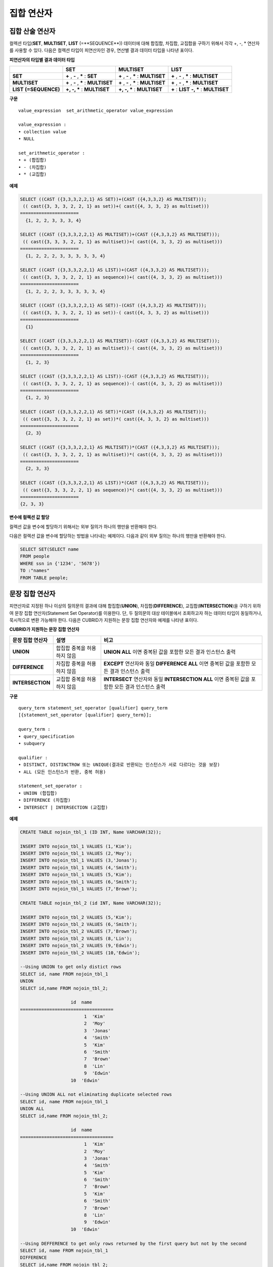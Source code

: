 ***********
집합 연산자
***********

집합 산술 연산자
================

컬렉션 타입(**SET**, **MULTISET**, **LIST** (=**SEQUENCE**)) 데이터에 대해 합집합, 차집합, 교집합을 구하기 위해서 각각 +, -, * 연산자를 사용할 수 있다. 다음은 컬렉션 타입이 피연산자인 경우, 연산별 결과 데이터 타입을 나타낸 표이다.

**피연산자의 타입별 결과 데이터 타입**

+-----------------+--------------+--------------+-----------------+
|                 | SET          | MULTISET     | LIST            |
+=================+==============+==============+=================+
| **SET**         | **+**        | **+**        | **+**           |
|                 | ,            | ,            | ,               |
|                 | **-**        | **-**        | **-**           |
|                 | ,            | ,            | ,               |
|                 | **\***       | **\***       | **\***          |
|                 | :            | :            | :               |
|                 | **SET**      | **MULTISET** | **MULTISET**    |
+-----------------+--------------+--------------+-----------------+
| **MULTISET**    | **+**        | **+**        | **+**           |
|                 | ,            | ,            | ,               |
|                 | **-**        | **-**        | **-**           |
|                 | ,            | ,            | ,               |
|                 | **\***       | **\***       | **\***          |
|                 | :            | :            | :               |
|                 | **MULTISET** | **MULTISET** | **MULTISET**    |
+-----------------+--------------+--------------+-----------------+
| **LIST**        | **+, -, ***  | **+, -, ***  | **+**           |
| **(=SEQUENCE)** | :            | :            | :               |
|                 | **MULTISET** | **MULTISET** | **LIST**        |
|                 |              |              | **-, ***        |
|                 |              |              | :               |
|                 |              |              | **MULTISET**    |
+-----------------+--------------+--------------+-----------------+

**구문**

::

	value_expression  set_arithmetic_operator value_expression
	 
	value_expression :
	• collection value
	• NULL
	 
	set_arithmetic_operator :
	• + (합집합)
	• - (차집합)
	• * (교집합)

**예제**

.. code-block:: sql

	SELECT ((CAST ({3,3,3,2,2,1} AS SET))+(CAST ({4,3,3,2} AS MULTISET)));
	 (( cast({3, 3, 3, 2, 2, 1} as set))+( cast({4, 3, 3, 2} as multiset)))
	======================
	  {1, 2, 2, 3, 3, 3, 4}
	 
	SELECT ((CAST ({3,3,3,2,2,1} AS MULTISET))+(CAST ({4,3,3,2} AS MULTISET)));
	 (( cast({3, 3, 3, 2, 2, 1} as multiset))+( cast({4, 3, 3, 2} as multiset)))
	======================
	  {1, 2, 2, 2, 3, 3, 3, 3, 3, 4}
	 
	SELECT ((CAST ({3,3,3,2,2,1} AS LIST))+(CAST ({4,3,3,2} AS MULTISET)));
	 (( cast({3, 3, 3, 2, 2, 1} as sequence))+( cast({4, 3, 3, 2} as multiset)))
	======================
	  {1, 2, 2, 2, 3, 3, 3, 3, 3, 4}
	 
	SELECT ((CAST ({3,3,3,2,2,1} AS SET))-(CAST ({4,3,3,2} AS MULTISET)));
	 (( cast({3, 3, 3, 2, 2, 1} as set))-( cast({4, 3, 3, 2} as multiset)))
	======================
	  {1}
	 
	SELECT ((CAST ({3,3,3,2,2,1} AS MULTISET))-(CAST ({4,3,3,2} AS MULTISET)));
	 (( cast({3, 3, 3, 2, 2, 1} as multiset))-( cast({4, 3, 3, 2} as multiset)))
	======================
	  {1, 2, 3}
	 
	SELECT ((CAST ({3,3,3,2,2,1} AS LIST))-(CAST ({4,3,3,2} AS MULTISET)));
	 (( cast({3, 3, 3, 2, 2, 1} as sequence))-( cast({4, 3, 3, 2} as multiset)))
	======================
	  {1, 2, 3}
	 
	SELECT ((CAST ({3,3,3,2,2,1} AS SET))*(CAST ({4,3,3,2} AS MULTISET)));
	 (( cast({3, 3, 3, 2, 2, 1} as set))*( cast({4, 3, 3, 2} as multiset)))
	======================
	  {2, 3}
	 
	SELECT ((CAST ({3,3,3,2,2,1} AS MULTISET))*(CAST ({4,3,3,2} AS MULTISET)));
	 (( cast({3, 3, 3, 2, 2, 1} as multiset))*( cast({4, 3, 3, 2} as multiset)))
	======================
	  {2, 3, 3}
	 
	SELECT ((CAST ({3,3,3,2,2,1} AS LIST))*(CAST ({4,3,3,2} AS MULTISET)));
	 (( cast({3, 3, 3, 2, 2, 1} as sequence))*( cast({4, 3, 3, 2} as multiset)))
	======================
	{2, 3, 3}

**변수에 컬렉션 값 할당**

컬렉션 값을 변수에 할당하기 위해서는 외부 질의가 하나의 행만을 반환해야 한다.

다음은 컬렉션 값을 변수에 할당하는 방법을 나타내는 예제이다. 다음과 같이 외부 질의는 하나의 행만을 반환해야 한다.

.. code-block:: sql

	SELECT SET(SELECT name
	FROM people
	WHERE ssn in {'1234', '5678'})
	TO :"names"
	FROM TABLE people;

문장 집합 연산자
================

피연산자로 지정된 하나 이상의 질의문의 결과에 대해 합집합(**UNION**), 차집합(**DIFFERENCE**), 교집합(**INTERSECTION**)을 구하기 위하여 문장 집합 연산자(Statement Set Operator)를 이용한다. 단, 두 질의문의 대상 테이블에서 조회하고자 하는 데이터 타입이 동일하거나, 묵시적으로 변환 가능해야 한다. 다음은 CUBRID가 지원하는 문장 집합 연산자와 예제를 나타낸 표이다.

**CUBRID가 지원하는 문장 집합 연산자**

+------------------+----------------------+-------------------------------------------------+
| 문장 집합 연산자 | 설명                 | 비고                                            |
+==================+======================+=================================================+
| **UNION**        | 합집합               | **UNION ALL**                                   |
|                  | 중복을 허용하지 않음 | 이면 중복된 값을 포함한 모든 결과 인스턴스 출력 |
+------------------+----------------------+-------------------------------------------------+
| **DIFFERENCE**   | 차집합               | **EXCEPT**                                      |
|                  | 중복을 허용하지 않음 | 연산자와 동일                                   |
|                  |                      | **DIFFERENCE ALL**                              |
|                  |                      | 이면 중복된 값을 포함한 모든 결과 인스턴스 출력 |
+------------------+----------------------+-------------------------------------------------+
| **INTERSECTION** | 교집합               | **INTERSECT**                                   |
|                  | 중복을 허용하지 않음 | 연산자와 동일                                   |
|                  |                      | **INTERSECTION ALL**                            |
|                  |                      | 이면 중복된 값을 포함한 모든 결과 인스턴스 출력 |
+------------------+----------------------+-------------------------------------------------+

**구문**

::

	query_term statement_set_operator [qualifier] query_term
	[{statement_set_operator [qualifier] query_term}];  
	 
	query_term :
	• query_specification
	• subquery
	 
	qualifier :
	• DISTINCT, DISTINCTROW 또는 UNIQUE(결과로 반환되는 인스턴스가 서로 다르다는 것을 보장)
	• ALL (모든 인스턴스가 반환, 중복 허용)
	 
	statement_set_operator :
	• UNION (합집합)
	• DIFFERENCE (차집합)
	• INTERSECT | INTERSECTION (교집합)

**예제**

.. code-block:: sql

	CREATE TABLE nojoin_tbl_1 (ID INT, Name VARCHAR(32));
	 
	INSERT INTO nojoin_tbl_1 VALUES (1,'Kim');
	INSERT INTO nojoin_tbl_1 VALUES (2,'Moy');
	INSERT INTO nojoin_tbl_1 VALUES (3,'Jonas');
	INSERT INTO nojoin_tbl_1 VALUES (4,'Smith');
	INSERT INTO nojoin_tbl_1 VALUES (5,'Kim');
	INSERT INTO nojoin_tbl_1 VALUES (6,'Smith');
	INSERT INTO nojoin_tbl_1 VALUES (7,'Brown');
	 
	CREATE TABLE nojoin_tbl_2 (id INT, Name VARCHAR(32));
	 
	INSERT INTO nojoin_tbl_2 VALUES (5,'Kim');
	INSERT INTO nojoin_tbl_2 VALUES (6,'Smith');
	INSERT INTO nojoin_tbl_2 VALUES (7,'Brown');
	INSERT INTO nojoin_tbl_2 VALUES (8,'Lin');
	INSERT INTO nojoin_tbl_2 VALUES (9,'Edwin');
	INSERT INTO nojoin_tbl_2 VALUES (10,'Edwin');
	 
	--Using UNION to get only distict rows
	SELECT id, name FROM nojoin_tbl_1
	UNION
	SELECT id,name FROM nojoin_tbl_2;
	 
			   id  name
	===================================
				1  'Kim'
				2  'Moy'
				3  'Jonas'
				4  'Smith'
				5  'Kim'
				6  'Smith'
				7  'Brown'
				8  'Lin'
				9  'Edwin'
			   10  'Edwin'
	 
	--Using UNION ALL not eliminating duplicate selected rows
	SELECT id, name FROM nojoin_tbl_1
	UNION ALL
	SELECT id,name FROM nojoin_tbl_2;
	 
			   id  name
	===================================
				1  'Kim'
				2  'Moy'
				3  'Jonas'
				4  'Smith'
				5  'Kim'
				6  'Smith'
				7  'Brown'
				5  'Kim'
				6  'Smith'
				7  'Brown'
				8  'Lin'
				9  'Edwin'
			   10  'Edwin'
	 
	--Using DEFFERENCE to get only rows returned by the first query but not by the second
	SELECT id, name FROM nojoin_tbl_1
	DIFFERENCE
	SELECT id,name FROM nojoin_tbl_2;
	 
			   id  name
	===================================
				1  'Kim'
				2  'Moy'
				3  'Jonas'
				4  'Smith'
	 
	--Using INTERSECTION to get only those rows returned by both queries
	SELECT id, name FROM nojoin_tbl_1
	INTERSECT
	SELECT id,name FROM nojoin_tbl_2;
	 
			   id  name
	===================================
				5  'Kim'
				6  'Smith'
				7  'Brown'
			